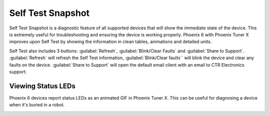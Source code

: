 Self Test Snapshot
==================

Self Test Snapshot is a diagnostic feature of all supported devices that will show the immediate state of the device. This is extremely useful for troubleshooting and ensuring the device is working properly. Phoenix 6 with Phoenix Tuner X improves upon Self Test by showing the information in clean tables, animations and detailed units.

.. image:: images/tunerx-selftest.png
   :width: 70%
   :alt: Tuner X Self Test

Self Test also includes 3 buttons: :guilabel:`Refresh`, :guilabel:`Blink/Clear Faults` and :guilabel:`Share to Support`. :guilabel:`Refresh` will refresh the Self Test information, :guilabel:`Blink/Clear faults`` will blink the device and clear any faults on the device. :guilabel:`Share to Support` will open the default email client with an email to CTR Electronics support.

Viewing Status LEDs
-------------------

Phoenix 6 devices report status LEDs as an animated GIF in Phoenix Tuner X. This can be useful for diagnosing a device when it's buried in a robot.

.. image:: images/highlight-leds-self-test.png
   :width: 70%
   :alt: Highlight blinking LEDs in Phoenix Tuner X
